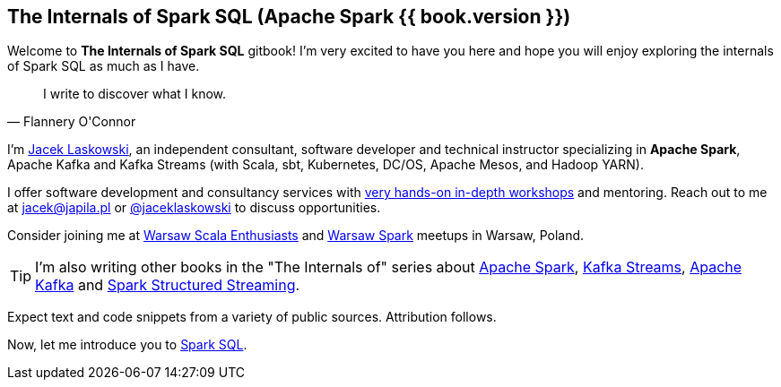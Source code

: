 == The Internals of Spark SQL (Apache Spark {{ book.version }})

Welcome to *The Internals of Spark SQL* gitbook! I'm very excited to have you here and hope you will enjoy exploring the internals of Spark SQL as much as I have.

[quote, Flannery O'Connor]
I write to discover what I know.

I'm https://pl.linkedin.com/in/jaceklaskowski[Jacek Laskowski], an independent consultant, software developer and technical instructor specializing in *Apache Spark*, Apache Kafka and Kafka Streams (with Scala, sbt, Kubernetes, DC/OS, Apache Mesos, and Hadoop YARN).

I offer software development and consultancy services with https://github.com/jaceklaskowski/spark-workshop/blob/gh-pages/slides/README.md#toc[very hands-on in-depth workshops] and mentoring. Reach out to me at jacek@japila.pl or https://twitter.com/jaceklaskowski[@jaceklaskowski] to discuss opportunities.

Consider joining me at http://www.meetup.com/WarsawScala/[Warsaw Scala Enthusiasts] and http://www.meetup.com/Warsaw-Spark[Warsaw Spark] meetups in Warsaw, Poland.

TIP: I'm also writing other books in the "The Internals of" series about https://bit.ly/apache-spark-internals[Apache Spark], https://bit.ly/kafka-streams-internals[Kafka Streams], https://bit.ly/apache-kafka-internals[Apache Kafka] and https://bit.ly/spark-structured-streaming[Spark Structured Streaming].

Expect text and code snippets from a variety of public sources. Attribution follows.

Now, let me introduce you to <<spark-sql.adoc#, Spark SQL>>.
